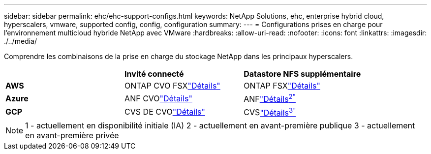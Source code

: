 ---
sidebar: sidebar 
permalink: ehc/ehc-support-configs.html 
keywords: NetApp Solutions, ehc, enterprise hybrid cloud, hyperscalers, vmware, supported config, config, configuration 
summary:  
---
= Configurations prises en charge pour l'environnement multicloud hybride NetApp avec VMware
:hardbreaks:
:allow-uri-read: 
:nofooter: 
:icons: font
:linkattrs: 
:imagesdir: ./../media/


[role="lead"]
Comprendre les combinaisons de la prise en charge du stockage NetApp dans les principaux hyperscalers.

|===


|  | *Invité connecté* | *Datastore NFS supplémentaire* 


| *AWS* | ONTAP CVO FSXlink:aws/aws-guest.html["Détails"] | ONTAP FSXlink:aws/aws-native-overview.html["Détails"] 


| *Azure* | ANF CVOlink:azure/azure-guest.html["Détails"] | ANFlink:azure/azure-native-overview.html["Détails^2"^] 


| *GCP* | CVS DE CVOlink:gcp/gcp-guest.html["Détails"] | CVSlink:https://www.netapp.com/google-cloud/google-cloud-vmware-engine-registration/["Détails^3"^] 
|===
NOTE: 1 - actuellement en disponibilité initiale (IA) 2 - actuellement en avant-première publique 3 - actuellement en avant-première privée
